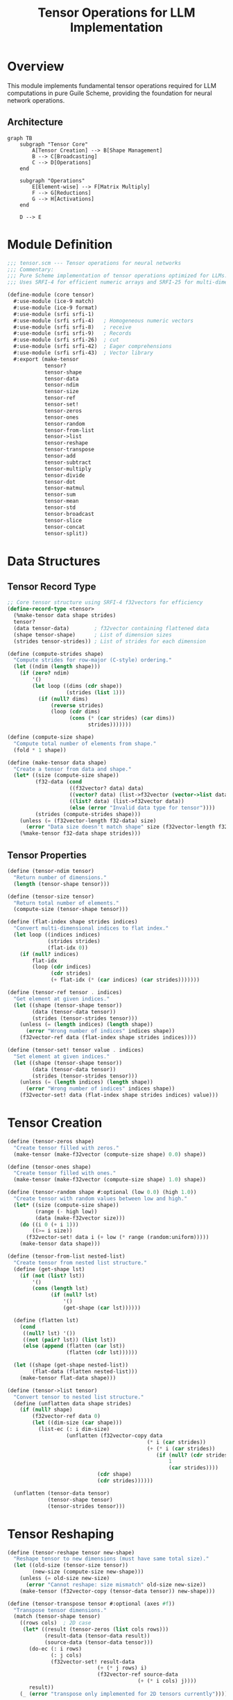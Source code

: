 #+TITLE: Tensor Operations for LLM Implementation
#+PROPERTY: header-args:scheme :tangle ../src/core/tensor.scm :mkdirp t
#+PROPERTY: header-args:mermaid :exports results :results file

* Overview

This module implements fundamental tensor operations required for LLM computations
in pure Guile Scheme, providing the foundation for neural network operations.

** Architecture

#+BEGIN_SRC mermaid :file tensor-architecture.png
graph TB
    subgraph "Tensor Core"
        A[Tensor Creation] --> B[Shape Management]
        B --> C[Broadcasting]
        C --> D[Operations]
    end
    
    subgraph "Operations"
        E[Element-wise] --> F[Matrix Multiply]
        F --> G[Reductions]
        G --> H[Activations]
    end
    
    D --> E
#+END_SRC

* Module Definition

#+BEGIN_SRC scheme
;;; tensor.scm --- Tensor operations for neural networks
;;; Commentary:
;;; Pure Scheme implementation of tensor operations optimized for LLMs.
;;; Uses SRFI-4 for efficient numeric arrays and SRFI-25 for multi-dimensional arrays.

(define-module (core tensor)
  #:use-module (ice-9 match)
  #:use-module (ice-9 format)
  #:use-module (srfi srfi-1)
  #:use-module (srfi srfi-4)   ; Homogeneous numeric vectors
  #:use-module (srfi srfi-8)   ; receive
  #:use-module (srfi srfi-9)   ; Records
  #:use-module (srfi srfi-26)  ; cut
  #:use-module (srfi srfi-42)  ; Eager comprehensions
  #:use-module (srfi srfi-43)  ; Vector library
  #:export (make-tensor
            tensor?
            tensor-shape
            tensor-data
            tensor-ndim
            tensor-size
            tensor-ref
            tensor-set!
            tensor-zeros
            tensor-ones
            tensor-random
            tensor-from-list
            tensor->list
            tensor-reshape
            tensor-transpose
            tensor-add
            tensor-subtract
            tensor-multiply
            tensor-divide
            tensor-dot
            tensor-matmul
            tensor-sum
            tensor-mean
            tensor-std
            tensor-broadcast
            tensor-slice
            tensor-concat
            tensor-split))
#+END_SRC

* Data Structures

** Tensor Record Type

#+BEGIN_SRC scheme
;; Core tensor structure using SRFI-4 f32vectors for efficiency
(define-record-type <tensor>
  (%make-tensor data shape strides)
  tensor?
  (data tensor-data)        ; f32vector containing flattened data
  (shape tensor-shape)      ; List of dimension sizes
  (strides tensor-strides)) ; List of strides for each dimension

(define (compute-strides shape)
  "Compute strides for row-major (C-style) ordering."
  (let ((ndim (length shape)))
    (if (zero? ndim)
        '()
        (let loop ((dims (cdr shape))
                   (strides (list 1)))
          (if (null? dims)
              (reverse strides)
              (loop (cdr dims)
                    (cons (* (car strides) (car dims))
                          strides)))))))

(define (compute-size shape)
  "Compute total number of elements from shape."
  (fold * 1 shape))

(define (make-tensor data shape)
  "Create a tensor from data and shape."
  (let* ((size (compute-size shape))
         (f32-data (cond
                    ((f32vector? data) data)
                    ((vector? data) (list->f32vector (vector->list data)))
                    ((list? data) (list->f32vector data))
                    (else (error "Invalid data type for tensor"))))
         (strides (compute-strides shape)))
    (unless (= (f32vector-length f32-data) size)
      (error "Data size doesn't match shape" size (f32vector-length f32-data)))
    (%make-tensor f32-data shape strides)))
#+END_SRC

** Tensor Properties

#+BEGIN_SRC scheme
(define (tensor-ndim tensor)
  "Return number of dimensions."
  (length (tensor-shape tensor)))

(define (tensor-size tensor)
  "Return total number of elements."
  (compute-size (tensor-shape tensor)))

(define (flat-index shape strides indices)
  "Convert multi-dimensional indices to flat index."
  (let loop ((indices indices)
             (strides strides)
             (flat-idx 0))
    (if (null? indices)
        flat-idx
        (loop (cdr indices)
              (cdr strides)
              (+ flat-idx (* (car indices) (car strides)))))))

(define (tensor-ref tensor . indices)
  "Get element at given indices."
  (let ((shape (tensor-shape tensor))
        (data (tensor-data tensor))
        (strides (tensor-strides tensor)))
    (unless (= (length indices) (length shape))
      (error "Wrong number of indices" indices shape))
    (f32vector-ref data (flat-index shape strides indices))))

(define (tensor-set! tensor value . indices)
  "Set element at given indices."
  (let ((shape (tensor-shape tensor))
        (data (tensor-data tensor))
        (strides (tensor-strides tensor)))
    (unless (= (length indices) (length shape))
      (error "Wrong number of indices" indices shape))
    (f32vector-set! data (flat-index shape strides indices) value)))
#+END_SRC

* Tensor Creation

#+BEGIN_SRC scheme
(define (tensor-zeros shape)
  "Create tensor filled with zeros."
  (make-tensor (make-f32vector (compute-size shape) 0.0) shape))

(define (tensor-ones shape)
  "Create tensor filled with ones."
  (make-tensor (make-f32vector (compute-size shape) 1.0) shape))

(define (tensor-random shape #:optional (low 0.0) (high 1.0))
  "Create tensor with random values between low and high."
  (let* ((size (compute-size shape))
         (range (- high low))
         (data (make-f32vector size)))
    (do ((i 0 (+ i 1)))
        ((>= i size))
      (f32vector-set! data i (+ low (* range (random:uniform)))))
    (make-tensor data shape)))

(define (tensor-from-list nested-list)
  "Create tensor from nested list structure."
  (define (get-shape lst)
    (if (not (list? lst))
        '()
        (cons (length lst)
              (if (null? lst)
                  '()
                  (get-shape (car lst))))))
  
  (define (flatten lst)
    (cond
     ((null? lst) '())
     ((not (pair? lst)) (list lst))
     (else (append (flatten (car lst))
                   (flatten (cdr lst))))))
  
  (let ((shape (get-shape nested-list))
        (flat-data (flatten nested-list)))
    (make-tensor flat-data shape)))

(define (tensor->list tensor)
  "Convert tensor to nested list structure."
  (define (unflatten data shape strides)
    (if (null? shape)
        (f32vector-ref data 0)
        (let ((dim-size (car shape)))
          (list-ec (: i dim-size)
                   (unflatten (f32vector-copy data 
                                             (* i (car strides))
                                             (+ (* i (car strides)) 
                                                (if (null? (cdr strides))
                                                    1
                                                    (car strides))))
                             (cdr shape)
                             (cdr strides))))))
  
  (unflatten (tensor-data tensor)
             (tensor-shape tensor)
             (tensor-strides tensor)))
#+END_SRC

* Tensor Reshaping

#+BEGIN_SRC scheme
(define (tensor-reshape tensor new-shape)
  "Reshape tensor to new dimensions (must have same total size)."
  (let ((old-size (tensor-size tensor))
        (new-size (compute-size new-shape)))
    (unless (= old-size new-size)
      (error "Cannot reshape: size mismatch" old-size new-size))
    (make-tensor (f32vector-copy (tensor-data tensor)) new-shape)))

(define (tensor-transpose tensor #:optional (axes #f))
  "Transpose tensor dimensions."
  (match (tensor-shape tensor)
    ((rows cols)  ; 2D case
     (let* ((result (tensor-zeros (list cols rows)))
            (result-data (tensor-data result))
            (source-data (tensor-data tensor)))
       (do-ec (: i rows)
              (: j cols)
              (f32vector-set! result-data
                             (+ (* j rows) i)
                             (f32vector-ref source-data
                                          (+ (* i cols) j))))
       result))
    (_ (error "transpose only implemented for 2D tensors currently"))))
#+END_SRC

* Element-wise Operations

#+BEGIN_SRC scheme
(define (tensor-binary-op op tensor1 tensor2)
  "Apply binary operation element-wise with broadcasting."
  (let ((shape1 (tensor-shape tensor1))
        (shape2 (tensor-shape tensor2)))
    (unless (equal? shape1 shape2)
      (error "Shape mismatch for binary operation" shape1 shape2))
    (let* ((result-data (make-f32vector (tensor-size tensor1)))
           (data1 (tensor-data tensor1))
           (data2 (tensor-data tensor2)))
      (do ((i 0 (+ i 1)))
          ((>= i (f32vector-length result-data)))
        (f32vector-set! result-data i
                       (op (f32vector-ref data1 i)
                           (f32vector-ref data2 i))))
      (make-tensor result-data shape1))))

(define (tensor-add tensor1 tensor2)
  "Element-wise addition."
  (tensor-binary-op + tensor1 tensor2))

(define (tensor-subtract tensor1 tensor2)
  "Element-wise subtraction."
  (tensor-binary-op - tensor1 tensor2))

(define (tensor-multiply tensor1 tensor2)
  "Element-wise multiplication."
  (tensor-binary-op * tensor1 tensor2))

(define (tensor-divide tensor1 tensor2)
  "Element-wise division."
  (tensor-binary-op / tensor1 tensor2))
#+END_SRC

* Matrix Operations

#+BEGIN_SRC scheme
(define (tensor-dot vec1 vec2)
  "Compute dot product of two 1D tensors."
  (unless (and (= 1 (tensor-ndim vec1))
               (= 1 (tensor-ndim vec2))
               (equal? (tensor-shape vec1) (tensor-shape vec2)))
    (error "dot product requires two 1D tensors of same size"))
  (let ((data1 (tensor-data vec1))
        (data2 (tensor-data vec2))
        (size (car (tensor-shape vec1))))
    (do ((i 0 (+ i 1))
         (sum 0.0 (+ sum (* (f32vector-ref data1 i)
                           (f32vector-ref data2 i)))))
        ((>= i size) sum))))

(define (tensor-matmul tensor1 tensor2)
  "Matrix multiplication for 2D tensors."
  (match (list (tensor-shape tensor1) (tensor-shape tensor2))
    (((m k1) (k2 n))
     (unless (= k1 k2)
       (error "Matrix dimensions incompatible for multiplication" k1 k2))
     (let* ((result (tensor-zeros (list m n)))
            (result-data (tensor-data result))
            (data1 (tensor-data tensor1))
            (data2 (tensor-data tensor2)))
       (do-ec (: i m)
              (: j n)
              (let ((sum 0.0))
                (do ((k 0 (+ k 1)))
                    ((>= k k1))
                  (set! sum (+ sum (* (f32vector-ref data1 (+ (* i k1) k))
                                     (f32vector-ref data2 (+ (* k n) j))))))
                (f32vector-set! result-data (+ (* i n) j) sum)))
       result))
    (_ (error "matmul requires 2D tensors"))))
#+END_SRC

* Reduction Operations

#+BEGIN_SRC scheme
(define (tensor-sum tensor #:optional (axis #f))
  "Sum tensor elements along axis (or all if axis is #f)."
  (if axis
      (error "Axis-specific sum not yet implemented")
      (let ((data (tensor-data tensor))
            (size (tensor-size tensor)))
        (do ((i 0 (+ i 1))
             (sum 0.0 (+ sum (f32vector-ref data i))))
            ((>= i size) sum)))))

(define (tensor-mean tensor #:optional (axis #f))
  "Compute mean of tensor elements."
  (/ (tensor-sum tensor axis) (tensor-size tensor)))

(define (tensor-std tensor #:optional (axis #f))
  "Compute standard deviation of tensor elements."
  (let* ((mean (tensor-mean tensor axis))
         (data (tensor-data tensor))
         (size (tensor-size tensor))
         (variance (/ (do ((i 0 (+ i 1))
                          (sum 0.0 (+ sum (expt (- (f32vector-ref data i) mean) 2))))
                         ((>= i size) sum))
                     size)))
    (sqrt variance)))
#+END_SRC

* Broadcasting Support

#+BEGIN_SRC scheme
(define (tensor-broadcast tensor target-shape)
  "Broadcast tensor to target shape."
  (let ((source-shape (tensor-shape tensor)))
    (cond
     ((equal? source-shape target-shape) tensor)
     ((and (= 1 (length source-shape))
           (= 2 (length target-shape))
           (= (car source-shape) (cadr target-shape)))
      ;; Broadcasting vector to matrix (common case)
      (let* ((rows (car target-shape))
             (cols (cadr target-shape))
             (result (tensor-zeros target-shape))
             (result-data (tensor-data result))
             (source-data (tensor-data tensor)))
        (do-ec (: i rows)
               (: j cols)
               (f32vector-set! result-data
                              (+ (* i cols) j)
                              (f32vector-ref source-data j)))
        result))
     (else (error "Broadcasting not supported for these shapes" 
                  source-shape target-shape)))))
#+END_SRC

* Slicing Operations

#+BEGIN_SRC scheme
(define (tensor-slice tensor start-indices end-indices)
  "Extract a slice of the tensor."
  (let* ((shape (tensor-shape tensor))
         (ndim (length shape))
         (slice-shape (map - end-indices start-indices))
         (result (tensor-zeros slice-shape)))
    ;; Simple implementation for 2D case
    (when (= ndim 2)
      (let ((start-row (car start-indices))
            (start-col (cadr start-indices))
            (end-row (car end-indices))
            (end-col (cadr end-indices))
            (orig-cols (cadr shape)))
        (do-ec (: i (- end-row start-row))
               (: j (- end-col start-col))
               (tensor-set! result
                           (tensor-ref tensor
                                      (+ start-row i)
                                      (+ start-col j))
                           i j))))
    result))

(define (tensor-concat tensors #:optional (axis 0))
  "Concatenate tensors along specified axis."
  (error "Concatenation not yet implemented"))

(define (tensor-split tensor n #:optional (axis 0))
  "Split tensor into n parts along axis."
  (error "Splitting not yet implemented"))
#+END_SRC

* Tests

#+BEGIN_SRC scheme :tangle ../tests/core/tensor-test.scm
;;; tensor-test.scm --- Tests for tensor operations

(define-module (tests core tensor-test)
  #:use-module (srfi srfi-64)
  #:use-module (core tensor))

(test-begin "tensor-operations")

(test-group "Creation and Properties"
  (test-assert "Create tensor from list"
    (tensor? (tensor-from-list '((1 2 3) (4 5 6)))))
  
  (test-equal "Tensor shape"
    '(2 3)
    (tensor-shape (tensor-from-list '((1 2 3) (4 5 6)))))
  
  (test-equal "Tensor size"
    6
    (tensor-size (tensor-from-list '((1 2 3) (4 5 6)))))
  
  (test-equal "Tensor ndim"
    2
    (tensor-ndim (tensor-from-list '((1 2 3) (4 5 6))))))

(test-group "Element Access"
  (let ((t (tensor-from-list '((1 2 3) (4 5 6)))))
    (test-equal "tensor-ref"
      5.0
      (tensor-ref t 1 1))
    
    (tensor-set! t 10.0 0 1)
    (test-equal "tensor-set!"
      10.0
      (tensor-ref t 0 1))))

(test-group "Tensor Creation Functions"
  (test-assert "tensor-zeros"
    (let ((t (tensor-zeros '(2 3))))
      (and (tensor? t)
           (= 0.0 (tensor-ref t 0 0)))))
  
  (test-assert "tensor-ones"
    (let ((t (tensor-ones '(2 3))))
      (and (tensor? t)
           (= 1.0 (tensor-ref t 0 0))))))

(test-group "Reshaping"
  (test-equal "tensor-reshape"
    '(3 2)
    (tensor-shape (tensor-reshape (tensor-from-list '((1 2 3) (4 5 6)))
                                  '(3 2))))
  
  (test-equal "tensor-transpose 2D"
    '((1.0 3.0) (2.0 4.0))
    (tensor->list (tensor-transpose (tensor-from-list '((1 2) (3 4)))))))

(test-group "Element-wise Operations"
  (let ((t1 (tensor-from-list '((1 2) (3 4))))
        (t2 (tensor-from-list '((5 6) (7 8)))))
    
    (test-equal "tensor-add"
      '((6.0 8.0) (10.0 12.0))
      (tensor->list (tensor-add t1 t2)))
    
    (test-equal "tensor-multiply"
      '((5.0 12.0) (21.0 32.0))
      (tensor->list (tensor-multiply t1 t2)))))

(test-group "Matrix Operations"
  (let ((v1 (tensor-from-list '(1 2 3)))
        (v2 (tensor-from-list '(4 5 6))))
    (test-equal "tensor-dot"
      32.0
      (tensor-dot v1 v2)))
  
  (let ((m1 (tensor-from-list '((1 2) (3 4))))
        (m2 (tensor-from-list '((5 6) (7 8)))))
    (test-equal "tensor-matmul"
      '((19.0 22.0) (43.0 50.0))
      (tensor->list (tensor-matmul m1 m2)))))

(test-group "Reduction Operations"
  (let ((t (tensor-from-list '((1 2 3) (4 5 6)))))
    (test-equal "tensor-sum"
      21.0
      (tensor-sum t))
    
    (test-equal "tensor-mean"
      3.5
      (tensor-mean t))))

(test-end "tensor-operations")
#+END_SRC

* Performance Notes

** Optimization Strategies
1. SRFI-4 f32vectors provide better memory efficiency than regular vectors
2. Row-major ordering optimizes cache locality for most operations
3. Consider FFI to BLAS/LAPACK for production use
4. Lazy evaluation with streams could help for large tensors

** Future Enhancements
- [ ] GPU acceleration via FFI
- [ ] Automatic differentiation support
- [ ] More sophisticated broadcasting rules
- [ ] Sparse tensor support
- [ ] Complex number support